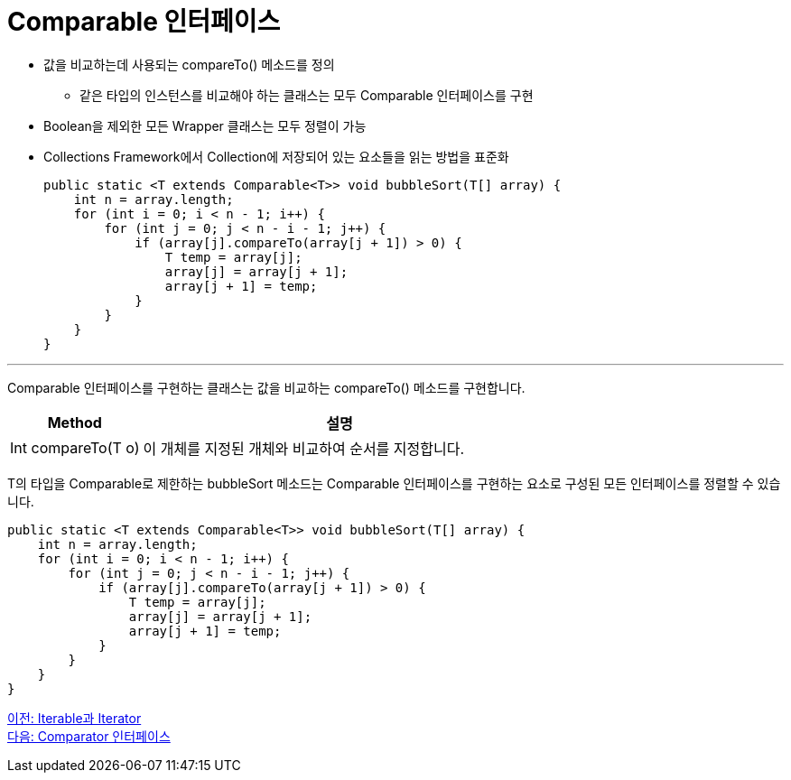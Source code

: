 = Comparable 인터페이스 

* 값을 비교하는데 사용되는 compareTo() 메소드를 정의
** 같은 타입의 인스턴스를 비교해야 하는 클래스는 모두 Comparable 인터페이스를 구현
* Boolean을 제외한 모든 Wrapper 클래스는 모두 정렬이 가능
* Collections Framework에서 Collection에 저장되어 있는 요소들을 읽는 방법을 표준화
+
[source, java]
----
public static <T extends Comparable<T>> void bubbleSort(T[] array) {
    int n = array.length;
    for (int i = 0; i < n - 1; i++) {
        for (int j = 0; j < n - i - 1; j++) {
            if (array[j].compareTo(array[j + 1]) > 0) {
                T temp = array[j];
                array[j] = array[j + 1];
                array[j + 1] = temp;
            }
        }
    }
}
----

---

Comparable 인터페이스를 구현하는 클래스는 값을 비교하는 compareTo() 메소드를 구현합니다.

[cols="1a, 3" options="header"]
|===
|Method|설명
|Int compareTo(T o)|이 개체를 지정된 개체와 비교하여 순서를 지정합니다.
|===

T의 타입을 Comparable로 제한하는 bubbleSort 메소드는 Comparable 인터페이스를 구현하는 요소로 구성된 모든 인터페이스를 정렬할 수 있습니다.

[source, java]
----
public static <T extends Comparable<T>> void bubbleSort(T[] array) {
    int n = array.length;
    for (int i = 0; i < n - 1; i++) {
        for (int j = 0; j < n - i - 1; j++) {
            if (array[j].compareTo(array[j + 1]) > 0) {
                T temp = array[j];
                array[j] = array[j + 1];
                array[j + 1] = temp;
            }
        }
    }
}
----

link:./09_iterable_iterator.adoc[이전: Iterable과 Iterator] +
link:./11_comparator.adoc[다음: Comparator 인터페이스]

